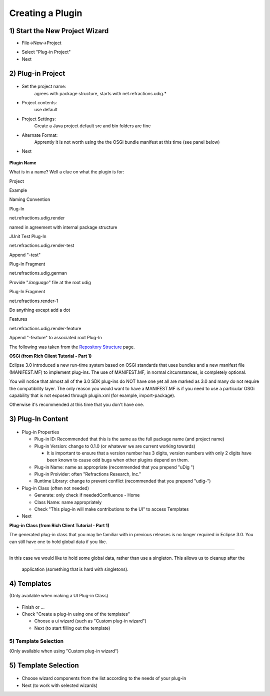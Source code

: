 Creating a Plugin
~~~~~~~~~~~~~~~~~

1) Start the New Project Wizard
'''''''''''''''''''''''''''''''

-  File->New->Project
    |image0|
-  Select "Plug-in Project"
-  Next

2) Plug-in Project
''''''''''''''''''

.. figure:: /images/creating_a_plugin/NewProject1.jpg
   :align: center
   :alt: 

-  Set the project name:
    agrees with package structure, starts with net.refractions.udig.\*
-  Project contents:
    use default
-  Project Settings:
    Create a Java project
    default src and bin folders are fine
-  Alternate Format:
    Apprently it is not worth using the the OSGi bundle manifest at this time (see panel below)
-  Next

.. figure:: images/icons/emoticons/information.gif
   :align: center
   :alt: 

**Plugin Name**

What is in a name? Well a clue on what the plugin is for:

Project

Example

Naming Convention

Plug-In

net.refractions.udig.render

named in agreement with internal package structure

JUnit Test Plug-In

net.refractions.udig.render-test

Append "-test"

Plug-In Fragment

net.refractions.udig.german

Provide ".\ *language*" file at the root udig

Plug-In Fragment

net.refractions.render-1

Do anything except add a dot

Features

net.refractions.udig.render-feature

Append "-feature" to associated root Plug-In

The following was taken from the `Repository
Structure <http://udig.refractions.net/confluence//display/UDIG/Repository+Structure>`_ page.

**OSGi (from Rich Client Tutorial - Part 1)**

Eclipse 3.0 introduced a new run-time system based on OSGi standards that uses bundles and a new
manifest file (MANIFEST.MF) to implement plug-ins. The use of MANIFEST.MF, in normal circumstances,
is completely optional.

You will notice that almost all of the 3.0 SDK plug-ins do NOT have one yet all are marked as 3.0
and many do not require the compatibility layer. The only reason you would want to have a
MANIFEST.MF is if you need to use a particular OSGi capability that is not exposed through
plugin.xml (for example, import-package).

Otherwise it's recommended at this time that you don't have one.

3) Plug-In Content
''''''''''''''''''

.. figure:: /images/creating_a_plugin/NewProject2.jpg
   :align: center
   :alt: 

-  Plug-in Properties

   -  Plug-in ID: Recommended that this is the same as the full package name (and project name)
   -  Plug-in Version: change to 0.1.0 (or whatever we are current working towards)

      -  It is important to ensure that a version number has 3 digits, version numbers with only 2
         digits have been known to cause odd bugs when other plugins depend on them.

   -  Plug-in Name: name as appropriate (recommended that you prepend "uDig ")
   -  Plug-in Proivider: often "Refractions Research, Inc."
   -  Runtime Library: change to prevent conflict (recommended that you prepend "udig-")

-  Plug-in Class (often not needed)

   -  Generate: only check if neededConfluence - Home
   -  Class Name: name appropriately
   -  Check "This plug-in will make contributions to the UI" to access Templates

-  Next

**Plug-in Class (from Rich Client Tutorial - Part 1)**

The generated plug-in class that you may be familiar with in previous releases is no longer required
in Eclipse 3.0. You can still have one to hold global data if you like.

--------------

In this case we would like to hold some global data, rather than use a singleton. This allows us to
cleanup after the
 application (something that is hard with singletons).

4) Templates
''''''''''''

(Only available when making a UI Plug-in Class)

.. figure:: /images/creating_a_plugin/NewProject3.jpg
   :align: center
   :alt: 

-  Finish or ...
-  Check "Create a plug-in using one of the templates"

   -  Choose a ui wizard (such as "Custom plug-in wizard")
   -  Next (to start filling out the template)

5) Template Selection
^^^^^^^^^^^^^^^^^^^^^

(Only available when using "Custom plug-in wizard")

5) Template Selection
'''''''''''''''''''''

.. figure:: /images/creating_a_plugin/NewProject4.jpg
   :align: center
   :alt: 

-  Choose wizard components from the list according to the needs of your plug-in
-  Next (to work with selected wizards)

.. |image0| image:: /images/creating_a_plugin/NewProject.jpg
